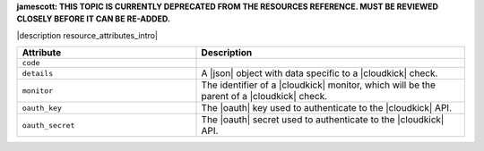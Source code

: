 .. The contents of this file are included in multiple topics.
.. This file should not be changed in a way that hinders its ability to appear in multiple documentation sets.

**jamescott: THIS TOPIC IS CURRENTLY DEPRECATED FROM THE RESOURCES REFERENCE. MUST BE REVIEWED CLOSELY BEFORE IT CAN BE RE-ADDED.**

|description resource_attributes_intro|

.. list-table::
   :widths: 200 300
   :header-rows: 1

   * - Attribute
     - Description
   * - ``code``
     - 
   * - ``details``
     - A |json| object with data specific to a |cloudkick| check.
   * - ``monitor``
     - The identifier of a |cloudkick| monitor, which will be the parent of a |cloudkick| check.
   * - ``oauth_key``
     - The |oauth| key used to authenticate to the |cloudkick| API.
   * - ``oauth_secret``
     - The |oauth| secret used to authenticate to the |cloudkick| API.